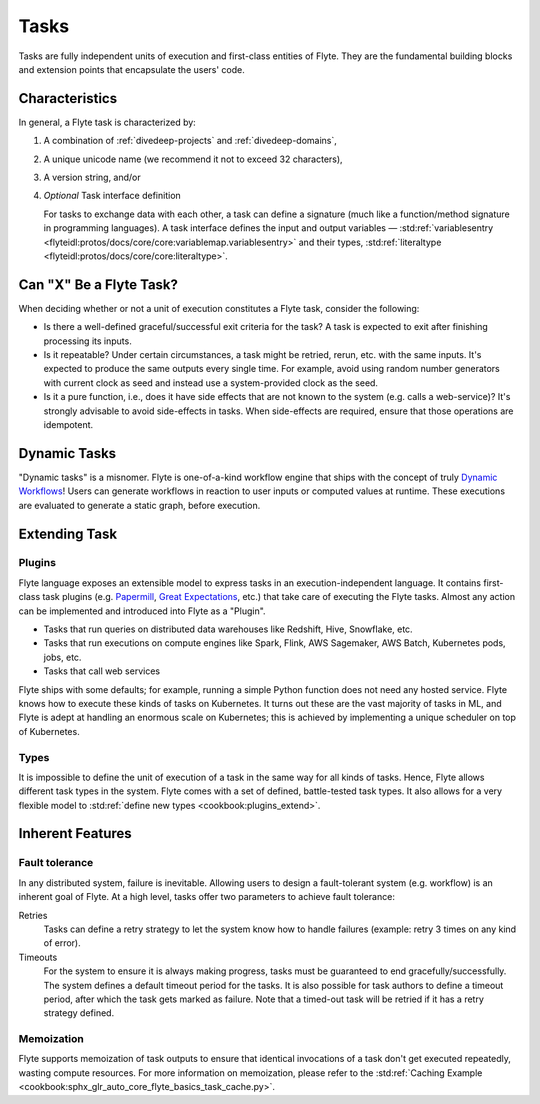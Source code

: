 .. _divedeep-tasks:

Tasks
======

Tasks are fully independent units of execution and first-class entities of Flyte. 
They are the fundamental building blocks and extension points that encapsulate the users' code.

Characteristics
---------------

In general, a Flyte task is characterized by:

1. A combination of :ref:`divedeep-projects` and :ref:`divedeep-domains`,
2. A unique unicode name (we recommend it not to exceed 32 characters),
3. A version string, and/or
4. *Optional* Task interface definition

   For tasks to exchange data with each other, a task can define a signature (much like a function/method
   signature in programming languages). A task interface defines the input and output variables —
   :std:ref:`variablesentry <flyteidl:protos/docs/core/core:variablemap.variablesentry>`
   and their types, :std:ref:`literaltype <flyteidl:protos/docs/core/core:literaltype>`.

Can "X" Be a Flyte Task?
-------------------------

When deciding whether or not a unit of execution constitutes a Flyte task, consider the following:

- Is there a well-defined graceful/successful exit criteria for the task? A task is expected to exit after finishing processing
  its inputs.
- Is it repeatable? Under certain circumstances, a task might be retried, rerun, etc. with the same inputs. It's expected
  to produce the same outputs every single time. For example, avoid using random number generators with current clock as seed
  and instead use a system-provided clock as the seed. 
- Is it a pure function, i.e., does it have side effects that are not known to the system (e.g. calls a web-service)? It's strongly
  advisable to avoid side-effects in tasks. When side-effects are required, ensure that those operations are idempotent.

Dynamic Tasks
--------------

"Dynamic tasks" is a misnomer. 
Flyte is one-of-a-kind workflow engine that ships with the concept of truly `Dynamic Workflows <https://blog.flyte.org/dynamic-workflows-in-flyte>`__!
Users can generate workflows in reaction to user inputs or computed values at runtime. 
These executions are evaluated to generate a static graph, before execution.

Extending Task
---------------

Plugins
^^^^^^^

Flyte language exposes an extensible model to express tasks in an execution-independent language. 
It contains first-class task plugins (e.g. `Papermill <https://github.com/flyteorg/flytekit/blob/master/plugins/flytekit-papermill/flytekitplugins/papermill/task.py>`__, 
`Great Expectations <https://github.com/flyteorg/flytekit/blob/master/plugins/flytekit-greatexpectations/flytekitplugins/great_expectations/task.py>`__, etc.) 
that take care of executing the Flyte tasks. 
Almost any action can be implemented and introduced into Flyte as a "Plugin".

- Tasks that run queries on distributed data warehouses like Redshift, Hive, Snowflake, etc.
- Tasks that run executions on compute engines like Spark, Flink, AWS Sagemaker, AWS Batch, Kubernetes pods, jobs, etc.
- Tasks that call web services

Flyte ships with some defaults; for example, running a simple Python function does not need any hosted service. Flyte knows how to
execute these kinds of tasks on Kubernetes. It turns out these are the vast majority of tasks in ML, and Flyte is adept at 
handling an enormous scale on Kubernetes; this is achieved by implementing a unique scheduler on top of Kubernetes.

Types
^^^^^

It is impossible to define the unit of execution of a task in the same way for all kinds of tasks. Hence, Flyte allows different task
types in the system. Flyte comes with a set of defined, battle-tested task types. It also allows for a very flexible model to
:std:ref:`define new types <cookbook:plugins_extend>`.

Inherent Features
-----------------

Fault tolerance
^^^^^^^^^^^^^^^

In any distributed system, failure is inevitable. Allowing users to design a fault-tolerant system (e.g. workflow) is an inherent goal of Flyte. 
At a high level, tasks offer two parameters to achieve fault tolerance:

Retries
  Tasks can define a retry strategy to let the system know how to handle failures (example: retry 3 times on any kind of error).

Timeouts
  For the system to ensure it is always making progress, tasks must be guaranteed to end gracefully/successfully. The system defines a default timeout period for the tasks. It is also possible for task authors to define a timeout period, after which the task gets marked as failure. Note that a timed-out task will be retried if it has a retry strategy defined.

Memoization
^^^^^^^^^^^

Flyte supports memoization of task outputs to ensure that identical invocations of a task don't get executed repeatedly, wasting compute resources.
For more information on memoization, please refer to the :std:ref:`Caching Example <cookbook:sphx_glr_auto_core_flyte_basics_task_cache.py>`.

